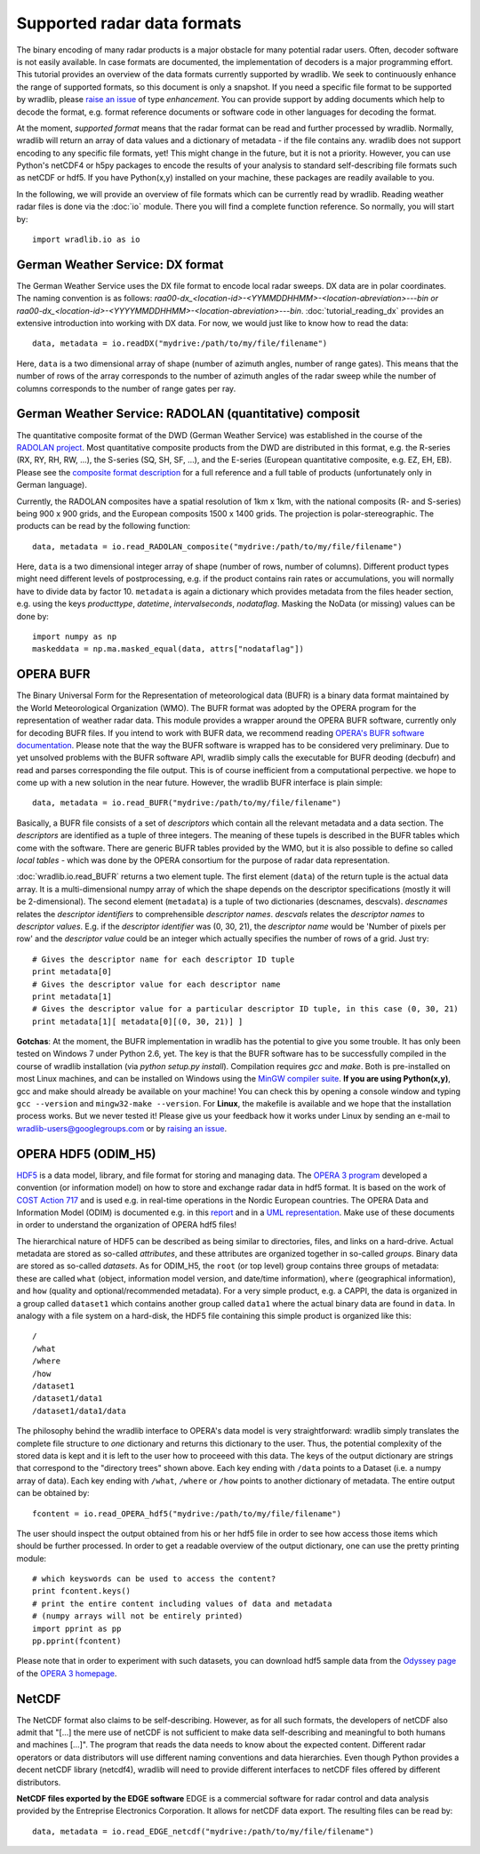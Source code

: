 ****************************
Supported radar data formats
****************************

The binary encoding of many radar products is a major obstacle for many potential radar users. Often, decoder software is not easily available. In case formats are documented, the implementation of decoders is a major programming effort. This tutorial provides an overview of the data formats currently supported by wradlib. We seek to continuously enhance the range of supported formats, so this document is only a snapshot. If you need a specific file format to be supported by wradlib, please `raise an issue <https://bitbucket.org/wradlib/wradlib/issues/new>`_ of type *enhancement*. You can provide support by adding documents which help to decode the format, e.g. format reference documents or software code in other languages for decoding the format.

At the moment, *supported format* means that the radar format can be read and further processed by wradlib. Normally, wradlib will return an array of data values and a dictionary of metadata - if the file contains any. wradlib does not support encoding to any specific file formats, yet! This might change in the future, but it is not a priority. However, you can use Python's netCDF4 or h5py packages to encode the results of your analysis to standard self-describing file formats such as netCDF or hdf5. If you have Python(x,y) installed on your machine, these packages are readily available to you.

In the following, we will provide an overview of file formats which can be currently read by wradlib. Reading weather radar files is done via the :doc:`io` module. There you will find a complete function reference. So normally, you will start by::

   import wradlib.io as io


German Weather Service: DX format
---------------------------------
The German Weather Service uses the DX file format to encode local radar sweeps. DX data are in polar coordinates. The naming convention is as follows: *raa00-dx_<location-id>-<YYMMDDHHMM>-<location-abreviation>---bin or raa00-dx_<location-id>-<YYYYMMDDHHMM>-<location-abreviation>---bin*.
:doc:`tutorial_reading_dx` provides an extensive introduction into working with DX data. For now, we would just like to know how to read the data::

   data, metadata = io.readDX("mydrive:/path/to/my/file/filename")

Here, ``data`` is a two dimensional array of shape (number of azimuth angles, number of range gates). This means that the number of rows of the array corresponds to the number of azimuth angles of the radar sweep while the number of columns corresponds to the number of range gates per ray.


German Weather Service: RADOLAN (quantitative) composit
-------------------------------------------------------
The quantitative composite format of the DWD (German Weather Service) was established in the course of the `RADOLAN project <http://www.dwd.de/radolan>`_. Most quantitative composite products from the DWD are distributed in this format, e.g. the R-series (RX, RY, RH, RW, ...), the S-series (SQ, SH, SF, ...), and the E-series (European quantitative composite, e.g. EZ, EH, EB). Please see the `composite format description <http://www.dwd.de/bvbw/generator/DWDWWW/Content/Wasserwirtschaft/en/Unsere__Leistungen__en/Radarniederschlagsprodukte__en/RADOLAN__en/RADOLAN__RADVOR__OP__Komposit__format__2__2__1__pdf,templateId=raw,property=publicationFile.pdf/RADOLAN_RADVOR_OP_Komposit_format_2_2_1_pdf.pdf>`_ for a full reference and a full table of products (unfortunately only in German language).

Currently, the RADOLAN composites have a spatial resolution of 1km x 1km, with the national composits (R- and S-series) being 900 x 900 grids, and the European composits 1500 x 1400 grids. The projection is polar-stereographic. The products can be read by the following function::

   data, metadata = io.read_RADOLAN_composite("mydrive:/path/to/my/file/filename")

Here, ``data`` is a two dimensional integer array of shape (number of rows, number of columns). Different product types might need different levels of postprocessing, e.g. if the product contains rain rates or accumulations, you will normally have to divide data by factor 10. ``metadata`` is again a dictionary which provides metadata from the files header section, e.g. using the keys *producttype*, *datetime*, *intervalseconds*, *nodataflag*. Masking the NoData (or missing) values can be done by::
	
	import numpy as np
	maskeddata = np.ma.masked_equal(data, attrs["nodataflag"])
	

OPERA BUFR
----------
The Binary Universal Form for the Representation of meteorological data (BUFR) is a binary data format maintained by the World Meteorological Organization (WMO). The BUFR format was adopted by the OPERA program for the representation of weather radar data. This module provides a wrapper around the OPERA BUFR software, currently only for decoding BUFR files. If you intend to work with BUFR data, we recommend reading `OPERA's BUFR software documentation <http://www.knmi.nl/opera/bufr/doc/bufr_sw_desc.pdf>`_. Please note that the way the BUFR software is wrapped has to be considered very preliminary. Due to yet unsolved problems with the BUFR software API, wradlib simply calls the executable for BUFR deoding (decbufr) and read and parses corresponding the file output. This is of course inefficient from a computational perpective. we hope to come up with a new solution in the near future. However, the wradlib BUFR interface is plain simple::

   data, metadata = io.read_BUFR("mydrive:/path/to/my/file/filename")
   
Basically, a BUFR file consists of a set of *descriptors* which contain all the relevant metadata and a data section. The *descriptors* are identified as a tuple of three integers. The meaning of these tupels is described in the BUFR tables which come with the software. There are generic BUFR tables provided by the WMO, but it is also possible to define so called *local tables* - which was done by the OPERA consortium for the purpose of radar data representation.

:doc:`wradlib.io.read_BUFR` returns a two element tuple. The first element (``data``) of the return tuple is the actual data array. It is a multi-dimensional numpy array of which the shape depends on the descriptor specifications (mostly it will be 2-dimensional). The second element (``metadata``) is a tuple of two dictionaries (descnames, descvals). *descnames* relates the *descriptor identifiers* to comprehensible *descriptor names*. *descvals* relates the *descriptor names* to *descriptor values*. E.g. if the *descriptor identifier* was (0, 30, 21), the *descriptor name* would be 'Number of pixels per row' and the *descriptor value* could be an integer which actually specifies the number of rows of a grid. Just try::
	
	# Gives the descriptor name for each descriptor ID tuple
	print metadata[0]
	# Gives the descriptor value for each descriptor name
	print metadata[1]
	# Gives the descriptor value for a particular descriptor ID tuple, in this case (0, 30, 21)
	print metadata[1][ metadata[0][(0, 30, 21)] ]

**Gotchas**: At the moment, the BUFR implementation in wradlib has the potential to give you some trouble. It has only been tested on Windows 7 under Python 2.6, yet. The key is that the BUFR software has to be successfully compiled in the course of wradlib installation (via *python setup.py install*). Compilation requires *gcc* and *make*. Both is pre-installed on most Linux machines, and can be installed on Windows using the `MinGW compiler suite <http://www.mingw.org/wiki/Getting_Started>`_. **If you are using Python(x,y)**, gcc and make should already be available on your machine! You can check this by opening a console window and typing ``gcc --version`` and ``mingw32-make --version``. For **Linux**, the makefile is available and we hope that the installation process works. But we never tested it! Please give us your feedback how it works under Linux by sending an e-mail to wradlib-users@googlegroups.com or by `raising an issue <https://bitbucket.org/wradlib/wradlib/issues/new>`_.


OPERA HDF5 (ODIM_H5)
--------------------
`HDF5 <http://www.hdfgroup.org/HDF5/>`_ is a data model, library, and file format for storing and managing data. The `OPERA 3 program <http://www.knmi.nl/opera>`_ developed a convention (or information model) on how to store and exchange radar data in hdf5 format. It is based on the work of `COST Action 717 <http://www.smhi.se/hfa_coord/cost717>`_ and is used e.g. in real-time operations in the Nordic European countries. The OPERA Data and Information Model (ODIM) is documented e.g. in this `report <http://www.knmi.nl/opera/opera3/OPERA_2008_03_WP2.1b_ODIM_H5_v2.1.pdf>`_ and in a `UML representation <http://www.knmi.nl/opera/opera3/OPERA_2008_18_WP2.1b_ODIM_UML.pdf>`_. Make use of these documents in order to understand the organization of OPERA hdf5 files!

The hierarchical nature of HDF5 can be described as being similar to directories, files, and links on a hard-drive. Actual metadata are stored as so-called *attributes*, and these attributes are organized together in so-called *groups*. Binary data are stored as so-called *datasets*. As for ODIM_H5, the ``root`` (or top level) group contains three groups of metadata: these are called ``what`` (object, information model version, and date/time information), ``where`` (geographical information), and ``how`` (quality and optional/recommended metadata). For a very simple product, e.g. a CAPPI, the data is organized in a group called ``dataset1`` which contains another group called ``data1`` where the actual binary data are found in ``data``. In analogy with a file system on a hard-disk, the HDF5 file containing this simple product is organized like this::

	/	
	/what	
	/where	
	/how
	/dataset1
	/dataset1/data1
	/dataset1/data1/data

The philosophy behind the wradlib interface to OPERA's data model is very straightforward: wradlib simply translates the complete file structure to *one* dictionary and returns this dictionary to the user. Thus, the potential complexity of the stored data is kept and it is left to the user how to proceeed with this data. The keys of the output dictionary are strings that correspond to the "directory trees" shown above. Each key ending with ``/data`` points to a Dataset (i.e. a numpy array of data). Each key ending with ``/what``, ``/where`` or ``/how`` points to another dictionary of metadata. The entire output can be obtained by::

	fcontent = io.read_OPERA_hdf5("mydrive:/path/to/my/file/filename")

The user should inspect the output obtained from his or her hdf5 file in order to see how access those items which should be further processed. In order to get a readable overview of the output dictionary, one can use the pretty printing module::
	
	# which keyswords can be used to access the content?
	print fcontent.keys()
	# print the entire content including values of data and metadata
	# (numpy arrays will not be entirely printed)
	import pprint as pp
	pp.pprint(fcontent)

Please note that in order to experiment with such datasets, you can download hdf5 sample data from the `Odyssey page <http://www.knmi.nl/opera/odc.html>`_ of the `OPERA 3 homepage <http://www.knmi.nl/opera>`_.


NetCDF
------
The NetCDF format also claims to be self-describing. However, as for all such formats, the developers of netCDF also admit that "[...] the mere use of netCDF is not sufficient to make data self-describing and meaningful to both humans and machines [...]". The program that reads the data needs to know about the expected content. Different radar operators or data distributors will use different naming conventions and data hierarchies. Even though Python provides a decent netCDF library (netcdf4), wradlib will need to provide different interfaces to netCDF files offered by different distributors.

**NetCDF files exported by the EDGE software**
EDGE is a commercial software for radar control and data analysis provided by the Entreprise Electronics Corporation. It allows for netCDF data export. The resulting files can be read by::

   data, metadata = io.read_EDGE_netcdf("mydrive:/path/to/my/file/filename") 



